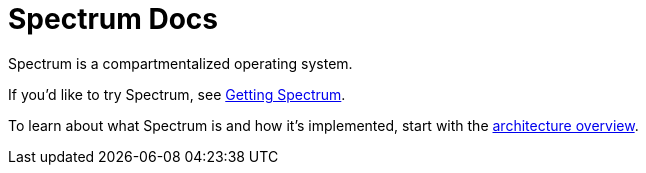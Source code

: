 = Spectrum Docs
:page-nav_exclude: true

// SPDX-FileCopyrightText: 2022 Alyssa Ross <hi@alyssa.is>
// SPDX-License-Identifier: GFDL-1.3-no-invariants-or-later OR CC-BY-SA-4.0

Spectrum is a compartmentalized operating system.

If you'd like to try Spectrum, see xref:getting-spectrum.adoc[Getting
Spectrum].

To learn about what Spectrum is and how it's implemented, start with
the xref:architecture.adoc[architecture overview].
